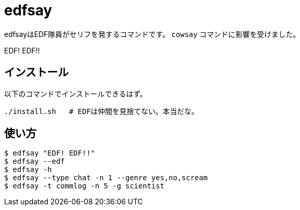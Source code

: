 = edfsay

edfsayはEDF隊員がセリフを発するコマンドです。
`cowsay` コマンドに影響を受けました。

EDF! EDF!!

== インストール

以下のコマンドでインストールできるはず。

[source,bash]
----
./install.sh   # EDFは仲間を見捨てない。本当だな。
----

== 使い方

[source,bash]
----
$ edfsay "EDF! EDF!!"
$ edfsay --edf
$ edfsay -h
$ edfsay --type chat -n 1 --genre yes,no,scream
$ edfsay -t commlog -n 5 -g scientist
----
